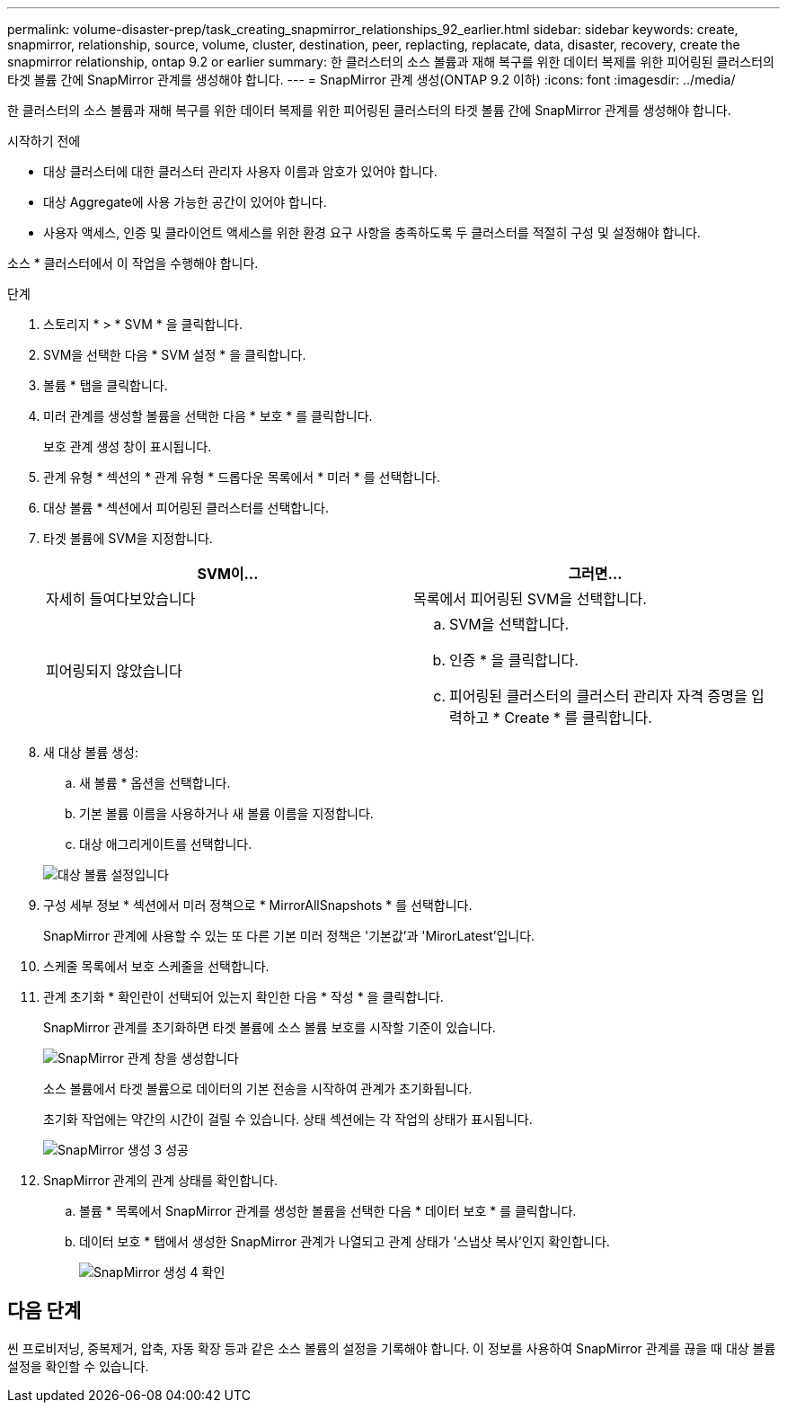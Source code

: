 ---
permalink: volume-disaster-prep/task_creating_snapmirror_relationships_92_earlier.html 
sidebar: sidebar 
keywords: create, snapmirror, relationship, source, volume, cluster, destination, peer, replacting, replacate, data, disaster, recovery, create the snapmirror relationship, ontap 9.2 or earlier 
summary: 한 클러스터의 소스 볼륨과 재해 복구를 위한 데이터 복제를 위한 피어링된 클러스터의 타겟 볼륨 간에 SnapMirror 관계를 생성해야 합니다. 
---
= SnapMirror 관계 생성(ONTAP 9.2 이하)
:icons: font
:imagesdir: ../media/


[role="lead"]
한 클러스터의 소스 볼륨과 재해 복구를 위한 데이터 복제를 위한 피어링된 클러스터의 타겟 볼륨 간에 SnapMirror 관계를 생성해야 합니다.

.시작하기 전에
* 대상 클러스터에 대한 클러스터 관리자 사용자 이름과 암호가 있어야 합니다.
* 대상 Aggregate에 사용 가능한 공간이 있어야 합니다.
* 사용자 액세스, 인증 및 클라이언트 액세스를 위한 환경 요구 사항을 충족하도록 두 클러스터를 적절히 구성 및 설정해야 합니다.


소스 * 클러스터에서 이 작업을 수행해야 합니다.

.단계
. 스토리지 * > * SVM * 을 클릭합니다.
. SVM을 선택한 다음 * SVM 설정 * 을 클릭합니다.
. 볼륨 * 탭을 클릭합니다.
. 미러 관계를 생성할 볼륨을 선택한 다음 * 보호 * 를 클릭합니다.
+
보호 관계 생성 창이 표시됩니다.

. 관계 유형 * 섹션의 * 관계 유형 * 드롭다운 목록에서 * 미러 * 를 선택합니다.
. 대상 볼륨 * 섹션에서 피어링된 클러스터를 선택합니다.
. 타겟 볼륨에 SVM을 지정합니다.
+
|===
| SVM이... | 그러면... 


 a| 
자세히 들여다보았습니다
 a| 
목록에서 피어링된 SVM을 선택합니다.



 a| 
피어링되지 않았습니다
 a| 
.. SVM을 선택합니다.
.. 인증 * 을 클릭합니다.
.. 피어링된 클러스터의 클러스터 관리자 자격 증명을 입력하고 * Create * 를 클릭합니다.


|===
. 새 대상 볼륨 생성:
+
.. 새 볼륨 * 옵션을 선택합니다.
.. 기본 볼륨 이름을 사용하거나 새 볼륨 이름을 지정합니다.
.. 대상 애그리게이트를 선택합니다.


+
image::../media/destination_volume_settings.gif[대상 볼륨 설정입니다]

. 구성 세부 정보 * 섹션에서 미러 정책으로 * MirrorAllSnapshots * 를 선택합니다.
+
SnapMirror 관계에 사용할 수 있는 또 다른 기본 미러 정책은 '기본값'과 'MirorLatest'입니다.

. 스케줄 목록에서 보호 스케줄을 선택합니다.
. 관계 초기화 * 확인란이 선택되어 있는지 확인한 다음 * 작성 * 을 클릭합니다.
+
SnapMirror 관계를 초기화하면 타겟 볼륨에 소스 볼륨 보호를 시작할 기준이 있습니다.

+
image::../media/create_snapmirror_relationship_window.gif[SnapMirror 관계 창을 생성합니다]

+
소스 볼륨에서 타겟 볼륨으로 데이터의 기본 전송을 시작하여 관계가 초기화됩니다.

+
초기화 작업에는 약간의 시간이 걸릴 수 있습니다. 상태 섹션에는 각 작업의 상태가 표시됩니다.

+
image::../media/snapmirror_create_3_successful.gif[SnapMirror 생성 3 성공]

. SnapMirror 관계의 관계 상태를 확인합니다.
+
.. 볼륨 * 목록에서 SnapMirror 관계를 생성한 볼륨을 선택한 다음 * 데이터 보호 * 를 클릭합니다.
.. 데이터 보호 * 탭에서 생성한 SnapMirror 관계가 나열되고 관계 상태가 '스냅샷 복사'인지 확인합니다.
+
image::../media/snapmirror_create_4_verify.gif[SnapMirror 생성 4 확인]







== 다음 단계

씬 프로비저닝, 중복제거, 압축, 자동 확장 등과 같은 소스 볼륨의 설정을 기록해야 합니다. 이 정보를 사용하여 SnapMirror 관계를 끊을 때 대상 볼륨 설정을 확인할 수 있습니다.
